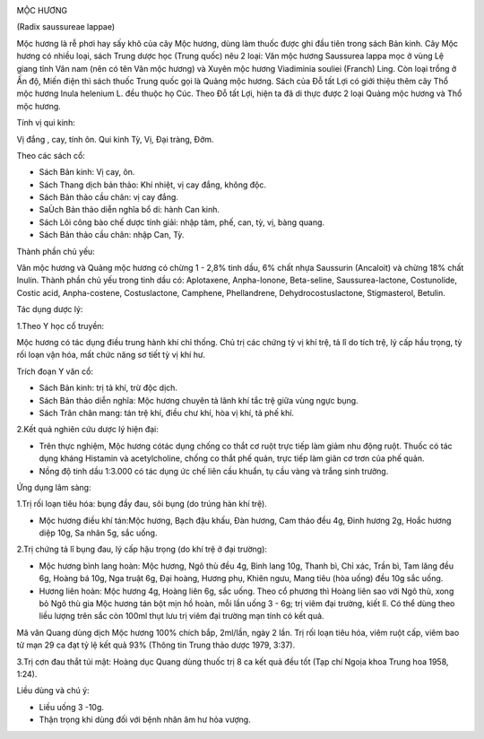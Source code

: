 |image0| |image1|

MỘC HƯƠNG

(Radix saussureae lappae)

Mộc hương là rễ phơi hay sấy khô của cây Mộc hương, dùng làm thuốc được
ghi đầu tiên trong sách Bản kinh. Cây Mộc hương có nhiều loại, sách
Trung dược học (Trung quốc) nêu 2 loại: Vân mộc hương Saussurea lappa
mọc ở vùng Lệ giang tỉnh Vân nam (nên có tên Vân mộc hương) và Xuyên
mộc hương Viadiminia souliei (Franch) Ling. Còn loại trồng ở Ấn độ, Miến
điện thì sách thuốc Trung quốc gọi là Quảng mộc hương. Sách của Đỗ tất
Lợi có giới thiệu thêm cây Thổ mộc hương Inula helenium L. đều thuộc họ
Cúc. Theo Đỗ tất Lợi, hiện ta đã di thực được 2 loại Quảng mộc hương và
Thổ mộc hương.

Tính vị qui kinh:

Vị đắng , cay, tính ôn. Qui kinh Tỳ, Vị, Đại tràng, Đởm.

Theo các sách cổ:

-  Sách Bản kinh: Vị cay, ôn.
-  Sách Thang dịch bản thảo: Khí nhiệt, vị cay đắng, không độc.
-  Sách Bản thảo cầu chân: vị cay đắng.
-  SaÙch Bản thảo diễn nghĩa bổ di: hành Can kinh.
-  Sách Lôi công bào chế dược tính giải: nhập tâm, phế, can, tỳ, vị,
   bàng quang.
-  Sách Bản thảo cầu chân: nhập Can, Tỳ.

Thành phần chủ yếu:

Vân mộc hương và Quảng mộc hương có chừng 1 - 2,8% tinh dầu, 6% chất
nhựa Saussurin (Ancaloit) và chừng 18% chất Inulin. Thành phần chủ yếu
trong tinh dầu có: Aplotaxene, Anpha-Ionone, Beta-seline,
Saussurea-lactone, Costunolide, Costic acid, Anpha-costene,
Costuslactone, Camphene, Phellandrene, Dehydrocostuslactone,
Stigmasterol, Betulin.

Tác dụng dược lý:

1.Theo Y học cổ truyền:

Mộc hương có tác dụng điều trung hành khí chỉ thống. Chủ trị các chứng
tỳ vị khí trệ, tả lî do tích trệ, lý cấp hầu trọng, tỳ rối loạn vận hóa,
mất chức năng sơ tiết tỳ vị khí hư.

Trích đoạn Y văn cổ:

-  Sách Bản kinh: trị tả khí, trừ độc dịch.
-  Sách Bản thảo diễn nghĩa: Mộc hương chuyên tả lãnh khí tắc trệ giữa
   vùng ngực bụng.
-  Sách Trân chân mang: tán trệ khí, điều chư khí, hòa vị khí, tả phế
   khí.

2.Kết quả nghiên cứu dược lý hiện đại:

-  Trên thực nghiệm, Mộc hương cótác dụng chống co thắt cơ ruột trực
   tiếp làm giảm nhu động ruột. Thuốc có tác dụng kháng Histamin và
   acetylcholine, chống co thắt phế quản, trực tiếp làm giãn cơ trơn của
   phế quản.
-  Nồng độ tinh dầu 1:3.000 có tác dụng ức chế liên cầu khuẩn, tụ cầu
   vàng và trắng sinh trưởng.

Ứng dụng lâm sàng:

1.Trị rối loạn tiêu hóa: bụng đầy đau, sôi bụng (do trúng hàn khí trệ).

-  Mộc hương điều khí tán:Mộc hương, Bạch đậu khấu, Đàn hương, Cam thảo
   đều 4g, Đinh hương 2g, Hoắc hương diệp 10g, Sa nhân 5g, sắc uống.

2.Trị chứng tả lî bụng đau, lý cấp hậu trọng (do khí trệ ở đại trường):

-  Mộc hương bình lang hoàn: Mộc hương, Ngô thù đều 4g, Bình lang 10g,
   Thanh bì, Chỉ xác, Trần bì, Tam lăng đều 6g, Hoàng bá 10g, Nga truật
   6g, Đại hoàng, Hương phụ, Khiên ngưu, Mang tiêu (hòa uống) đều 10g
   sắc uống.
-  Hương liên hoàn: Mộc hương 4g, Hoàng liên 6g, sắc uống. Theo cổ
   phương thì Hoàng liên sao với Ngô thù, xong bỏ Ngô thù gia Mộc hương
   tán bột mịn hồ hoàn, mỗi lần uống 3 - 6g; trị viêm đại trường, kiết
   lî. Có thể dùng theo liều lượng trên sắc còn 100ml thụt lưu trị viêm
   đại trường mạn tính có kết quả.

Mã văn Quang dùng dịch Mộc hương 100% chích bắp, 2ml/lần, ngày 2 lần.
Trị rối loạn tiêu hóa, viêm ruột cấp, viêm bao tử mạn 29 ca đạt tỷ lệ
kết quả 93% (Thông tin Trung thảo dược 1979, 3:37).

3.Trị cơn đau thắt túi mật: Hoàng dục Quang dùng thuốc trị 8 ca kết quả
đều tốt (Tạp chí Ngoịa khoa Trung hoa 1958, 1:24).

Liều dùng và chú ý:

-  Liều uống 3 -10g.
-  Thận trọng khi dùng đối với bệnh nhân âm hư hỏa vượng.

.. |image0| image:: MOCHUONG.JPG
   :width: 50px
   :height: 50px
   :target: MOCHUONG_.htm
.. |image1| image:: MOCHUONGTQ.JPG
   :width: 50px
   :height: 50px
   :target: MOCHUONGTQ_.htm
